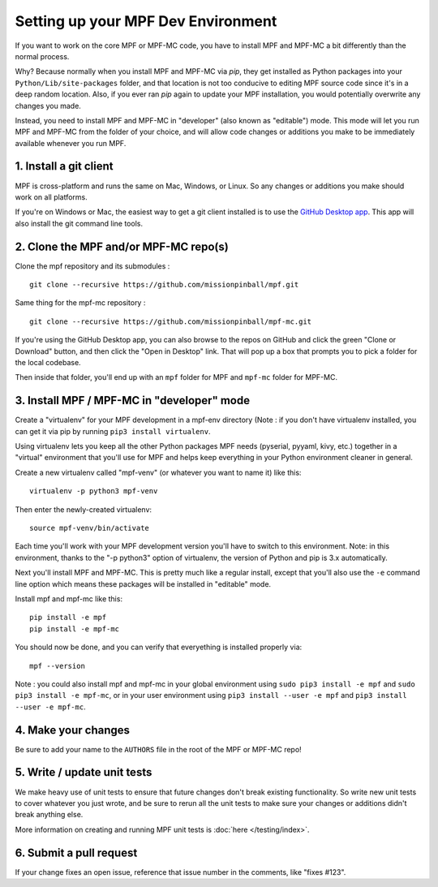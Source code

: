 Setting up your MPF Dev Environment
===================================

If you want to work on the core MPF or MPF-MC code, you have to install MPF and
MPF-MC a bit differently than the normal process.

Why? Because normally when you install MPF and MPF-MC via *pip*, they get
installed as Python packages into your ``Python/Lib/site-packages`` folder, and
that location is not too conducive to editing MPF source code since it's in a
deep random location. Also, if you ever ran *pip* again to update your MPF installation,
you would potentially overwrite any changes you made.

Instead, you need to install MPF and MPF-MC in "developer" (also known as "editable") mode.
This mode will let you run MPF and MPF-MC from the folder of your choice, and will allow
code changes or additions you make to be immediately available whenever you run MPF.

1. Install a git client
-----------------------

MPF is cross-platform and runs the same on Mac, Windows, or Linux. So any changes or
additions you make should work on all platforms.

If you're on Windows or Mac, the easiest way to get a git client installed is to use
the `GitHub Desktop app <https://desktop.github.com/>`_. This app will also install the
git command line tools.

2. Clone the MPF and/or MPF-MC repo(s)
--------------------------------------

Clone the mpf repository and its submodules :

::

    git clone --recursive https://github.com/missionpinball/mpf.git


Same thing for the mpf-mc repository :

::

    git clone --recursive https://github.com/missionpinball/mpf-mc.git

If you're using the GitHub Desktop app, you can also browse to the repos on GitHub
and click the green "Clone or Download" button, and then click the "Open in Desktop"
link. That will pop up a box that prompts you to pick a folder for the local codebase.

Then inside that folder, you'll end up with an ``mpf`` folder for MPF and ``mpf-mc``
folder for MPF-MC.

3. Install MPF / MPF-MC in "developer" mode
-------------------------------------------

Create a "virtualenv" for your MPF development in a mpf-env directory (Note : if you don't have
virtualenv installed, you can get it via pip by running ``pip3 install virtualenv``.

Using virtualenv lets you keep all the other Python packages MPF needs (pyserial, pyyaml,
kivy, etc.) together in a "virtual" environment that you'll use for MPF and helps keep
everything in your Python environment cleaner in general.

Create a new virtualenv called "mpf-venv" (or whatever you want to name it) like this:

::

    virtualenv -p python3 mpf-venv

Then enter the newly-created virtualenv:

::

    source mpf-venv/bin/activate


Each time you'll work with your MPF development version you'll have to switch to this environment.
Note: in this environment, thanks to the "-p python3" option of virtualenv, the version of Python and
pip is 3.x automatically.

Next you'll install MPF and MPF-MC. This is pretty much like a regular install, except
that you'll also use the ``-e`` command line option which means these packages will
be installed in "editable" mode.

Install mpf and mpf-mc like this:

::

    pip install -e mpf
    pip install -e mpf-mc

You should now be done, and you can verify that everyething is installed properly via:

::

    mpf --version


Note : you could also install mpf and mpf-mc in your global environment using
``sudo pip3 install -e mpf`` and ``sudo pip3 install -e mpf-mc``, or in your user
environment using ``pip3 install --user -e mpf`` and ``pip3 install --user -e mpf-mc``.


4. Make your changes
--------------------

Be sure to add your name to the ``AUTHORS`` file in the root of the MPF or MPF-MC
repo!

5. Write / update unit tests
----------------------------

We make heavy use of unit tests to ensure that future changes don't break existing
functionality. So write new unit tests to cover whatever you just wrote, and be sure
to rerun all the unit tests to make sure your changes or additions didn't break
anything else.

More information on creating and running MPF unit tests is :doc:`here </testing/index>`.

6. Submit a pull request
------------------------
If your change fixes an open issue, reference that issue number in the comments,
like "fixes #123".
